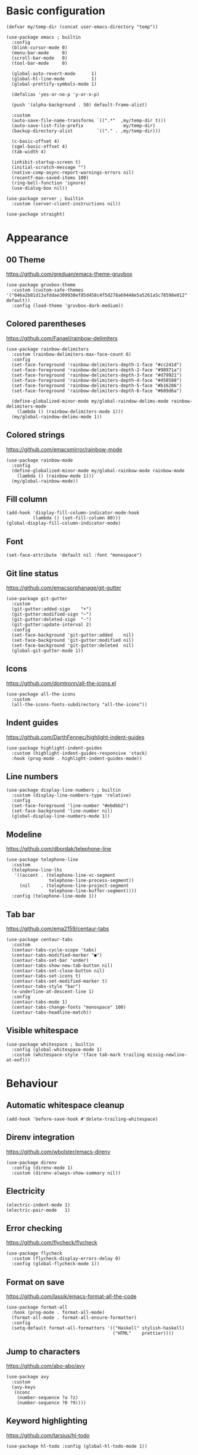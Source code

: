 * Basic configuration
#+begin_src elisp
  (defvar my/temp-dir (concat user-emacs-directory "temp"))

  (use-package emacs ; builtin
    :config
    (blink-cursor-mode 0)
    (menu-bar-mode     0)
    (scroll-bar-mode   0)
    (tool-bar-mode     0)

    (global-auto-revert-mode      1)
    (global-hl-line-mode          1)
    (global-prettify-symbols-mode 1)

    (defalias 'yes-or-no-p 'y-or-n-p)

    (push '(alpha-background . 50) default-frame-alist)

    :custom
    (auto-save-file-name-transforms `((".*"  ,my/temp-dir t)))
    (auto-save-list-file-prefix               my/temp-dir)
    (backup-directory-alist         `(("." . ,my/temp-dir)))

    (c-basic-offset 4)
    (sgml-basic-offset 4)
    (tab-width 4)

    (inhibit-startup-screen t)
    (initial-scratch-message "")
    (native-comp-async-report-warnings-errors nil)
    (recentf-max-saved-items 100)
    (ring-bell-function 'ignore)
    (use-dialog-box nil))

  (use-package server ; builtin
    :custom (server-client-instructions nil))

  (use-package straight)
#+end_src

* Appearance
** 00 Theme
https://github.com/greduan/emacs-theme-gruvbox
#+begin_src elisp
  (use-package gruvbox-theme
    :custom (custom-safe-themes '("046a2b81d13afddae309930ef85d458c4f5d278a69448e5a5261a5c78598e012" default))
    :config (load-theme 'gruvbox-dark-medium))
#+end_src

** Colored parentheses
https://github.com/Fanael/rainbow-delimiters
#+begin_src elisp
  (use-package rainbow-delimiters
    :custom (rainbow-delimiters-max-face-count 6)
    :config
    (set-face-foreground 'rainbow-delimiters-depth-1-face "#cc241d")
    (set-face-foreground 'rainbow-delimiters-depth-2-face "#98971a")
    (set-face-foreground 'rainbow-delimiters-depth-3-face "#d79921")
    (set-face-foreground 'rainbow-delimiters-depth-4-face "#458588")
    (set-face-foreground 'rainbow-delimiters-depth-5-face "#b16286")
    (set-face-foreground 'rainbow-delimiters-depth-6-face "#689d6a")

    (define-globalized-minor-mode my/global-raindow-delims-mode rainbow-delimiters-mode
      (lambda () (rainbow-delimiters-mode 1)))
    (my/global-raindow-delims-mode 1))
#+end_src

** Colored strings
https://github.com/emacsmirror/rainbow-mode
#+begin_src elisp
  (use-package rainbow-mode
    :config
    (define-globalized-minor-mode my/global-rainbow-mode rainbow-mode
      (lambda () (rainbow-mode 1)))
    (my/global-rainbow-mode))
#+end_src

** Fill column
#+begin_src elisp
  (add-hook 'display-fill-column-indicator-mode-hook
            (lambda () (set-fill-column 80)))
  (global-display-fill-column-indicator-mode)
#+end_src

** Font
#+begin_src elisp
  (set-face-attribute 'default nil :font "monospace")
#+end_src

** Git line status
https://github.com/emacsorphanage/git-gutter
#+begin_src elisp
  (use-package git-gutter
    :custom
    (git-gutter:added-sign    "+")
    (git-gutter:modified-sign "~")
    (git-gutter:deleted-sign  "-")
    (git-gutter:update-interval 2)
    :config
    (set-face-background 'git-gutter:added    nil)
    (set-face-background 'git-gutter:modified nil)
    (set-face-background 'git-gutter:deleted  nil)
    (global-git-gutter-mode 1))
#+end_src

** Icons
https://github.com/domtronn/all-the-icons.el
#+begin_src elisp
  (use-package all-the-icons
    :custom
    (all-the-icons-fonts-subdirectory "all-the-icons"))
#+end_src

** Indent guides
https://github.com/DarthFennec/highlight-indent-guides
#+begin_src elisp
  (use-package highlight-indent-guides
    :custom (highlight-indent-guides-responsive 'stack)
    :hook (prog-mode . highlight-indent-guides-mode))
#+end_src

** Line numbers
#+begin_src elisp
  (use-package display-line-numbers ; builtin
    :custom (display-line-numbers-type 'relative)
    :config
    (set-face-foreground 'line-number "#ebdbb2")
    (set-face-background 'line-number nil)
    (global-display-line-numbers-mode 1))
#+end_src

** Modeline
https://github.com/dbordak/telephone-line
#+begin_src elisp
  (use-package telephone-line
    :custom
    (telephone-line-lhs
     '((accent . (telephone-line-vc-segment
                  telephone-line-process-segment))
       (nil    . (telephone-line-project-segment
                  telephone-line-buffer-segment))))
    :config (telephone-line-mode 1))
#+end_src

** Tab bar
https://github.com/ema2159/centaur-tabs
#+begin_src elisp
  (use-package centaur-tabs
    :custom
    (centaur-tabs-cycle-scope 'tabs)
    (centaur-tabs-modified-marker "●")
    (centaur-tabs-set-bar 'under)
    (centaur-tabs-show-new-tab-button nil)
    (centaur-tabs-set-close-button nil)
    (centaur-tabs-set-icons t)
    (centaur-tabs-set-modified-marker t)
    (centaur-tabs-style "bar")
    (x-underline-at-descent-line 1)
    :config
    (centaur-tabs-mode 1)
    (centaur-tabs-change-fonts "monospace" 100)
    (centaur-tabs-headline-match))
#+end_src

** Visible whitespace
#+begin_src elisp
  (use-package whitespace ; builtin
    :config (global-whitespace-mode 1)
    :custom (whitespace-style '(face tab-mark trailing missig-newline-at-eof)))
#+end_src

* Behaviour
** Automatic whitespace cleanup
#+begin_src elisp
  (add-hook 'before-save-hook #'delete-trailing-whitespace)
#+end_src

** Direnv integration
https://github.com/wbolster/emacs-direnv
#+begin_src elisp
  (use-package direnv
    :config (direnv-mode 1)
    :custom (direnv-always-show-summary nil))
#+end_src

** Electricity
#+begin_src elisp
  (electric-indent-mode 1)
  (electric-pair-mode   1)
#+end_src

** Error checking
https://github.com/flycheck/flycheck
#+begin_src elisp
  (use-package flycheck
    :custom (flycheck-display-errors-delay 0)
    :config (global-flycheck-mode 1))
#+end_src

** Format on save
https://github.com/lassik/emacs-format-all-the-code
#+begin_src elisp
  (use-package format-all
    :hook (prog-mode . format-all-mode)
    (format-all-mode . format-all-ensure-formatter)
    :config
    (setq-default format-all-formatters '(("Haskell" stylish-haskell)
                                          ("HTML"    prettier))))
#+end_src

** Jump to characters
https://github.com/abo-abo/avy
#+begin_src elisp
  (use-package avy
    :custom
    (avy-keys
     (nconc
      (number-sequence ?a ?z)
      (number-sequence ?0 ?9))))
#+end_src

** Keyword highlighting
https://github.com/tarsius/hl-todo
#+begin_src elisp
  (use-package hl-todo :config (global-hl-todo-mode 1))
#+end_src

** Multiple cursors
https://github.com/magnars/multiple-cursors.el
#+begin_src elisp
  (use-package multiple-cursors)
#+end_src

** Show composite keybindings
https://github.com/justbur/emacs-which-key
#+begin_src elisp
  (use-package which-key
    :custom
    (which-key-idle-delay 0.5)
    (which-key-idle-secondary-delay 0)
    :config
    (which-key-mode 1)
    (which-key-setup-side-window-bottom))
#+end_src

** Smooth scrolling
https://github.com/aspiers/smooth-scrolling
#+begin_src elisp
  (use-package smooth-scrolling
    :config (smooth-scrolling-mode 1))
#+end_src

** Undo tree
https://github.com/apchamberlain/undo-tree.el
#+begin_src elisp
  (use-package undo-tree
    :custom (undo-tree-history-directory-alist `(("." . ,my/temp-dir)))
    :config (global-undo-tree-mode 1))
#+end_src

** xref setup
#+begin_src elisp
  (setq xref-show-xrefs-function       #'consult-xref
        xref-show-definitions-function #'consult-xref
        xref-prompt-for-identifier     nil)
#+end_src

* Completion
** Candidate sorting
https://github.com/radian-software/prescient.el
#+begin_src elisp
  (use-package prescient :config (prescient-persist-mode 1))
  ;; (prescient-save-file (concat my/temp-dir "prescient-save.el"))
#+end_src

** Extra functions
https://github.com/minad/consult
#+begin_src elisp
  (use-package consult
    :init (recentf-mode 1)
    :custom (completion-in-region-function #'consult-completion-in-region)
    :config
    (require 'consult-imenu)
    (require 'consult-xref))
#+end_src

** Extra information
https://github.com/minad/marginalia
#+begin_src elisp
  (use-package marginalia :config (marginalia-mode 1))
#+end_src

** In-buffer completion IO
https://github.com/minad/corfu
#+begin_src elisp
  (use-package corfu
    :custom
    (corfu-auto t)
    (corfu-auto-delay 0)
    (corfu-auto-prefix 1)
    :config (global-corfu-mode 1))

  (use-package corfu-indexed) ; builtin

  (use-package corfu-prescient :config (corfu-prescient-mode 1))
#+end_src

** Minibuffer completion UI
https://github.com/minad/vertico
#+begin_src elisp
  (use-package vertico
    :custom
    (vertico-count 30)
    (vertico-cycle t)
    :config (vertico-mode 1))

  (use-package vertico-prescient :config (vertico-prescient-mode 1))
#+end_src

* Languages
** Lisp
- https://github.com/Lindydancer/lisp-extra-font-lock
- https://github.com/justinbarclay/parinfer-rust-mode

#+begin_src elisp
  (put 'if 'lisp-indent-function 'defun) ; indent if normally

  (use-package lisp-extra-font-lock :config (lisp-extra-font-lock-global-mode 1))

  (use-package parinfer-rust-mode
    :hook emacs-lisp-mode
    :custom
    (parinfer-rust-library-directory my/temp-dir)
    (parinfer-rust-auto-download t))

  (add-hook
   'emacs-lisp-mode-hook
   #'(lambda ()
       (format-all-mode 0)
       (indent-tabs-mode 0)
       (electric-indent-local-mode 0)
       (electric-pair-local-mode 0)))
#+end_src

** Nix
https://github.com/NixOS/nix-mode
#+begin_src elisp
  (use-package nix-mode)
#+end_src

* Custom functions
** Bind multiple keys
#+begin_src elisp
  (defmacro my/bind-keys* (&rest body)
    "Globally bind all keys.
  BODY: a list of alternating key-function arguments."
    `(progn
       ,@(cl-loop
          while body collecting
          `(bind-key* ,(pop body) ,(pop body)))))
#+end_src

** Repeatably join a line
#+begin_src elisp
  (defun my/join-line ()
    (interactive)
    (join-line)
    (forward-line 1)
    (back-to-indentation))
#+end_src

** Smarter C-a
#+begin_src elisp
  (defun my/smart-home ()
    "Jump to beginning of line or first non-whitespace."
    (interactive)
    (let ((oldpos (point)))
      (back-to-indentation)
      (and (= oldpos (point)) (beginning-of-line))))
#+end_src

** Space-aware splitting
#+begin_src elisp
  (defun my/autosplit ()
    (interactive)
    (if (greaterthan 0 (- (* 8 (window-total-width)) (* 20 (window-total-height))))
      (my/split-switch-below)
      (my/split-switch-right)))
#+end_src

** Split and switch
#+begin_src elisp
  (defun my/split-switch-below ()
    "Split and switch to window below."
    (interactive)
    (split-window-below)
    (balance-windows)
    (other-window 1))

  (defun my/split-switch-right ()
    "Split and switch to window on the right."
    (interactive)
    (split-window-right)
    (balance-windows)
    (other-window 1))
#+end_src

* Keybinds
#+begin_src elisp
  (use-package bind-key) ; builtin
#+end_src

** Editing
#+begin_src elisp
  (my/bind-keys*
   "C-,"             #'mc/mark-previous-like-this
   "C-."             #'mc/mark-next-like-this
   "C-<tab>"         #'format-all-buffer
   "C-M-<backspace>" #'my/join-line
   "C-s"             #'save-buffer
   "C-y"             #'undo-tree-redo
   "C-z"             #'undo-tree-undo
   "M-v"             #'consult-yank-from-kill-ring)
#+end_src

** Help
#+begin_src elisp
  (my/bind-keys*
   "C-h C-b" #'describe-personal-keybindings
   "C-h C-f" #'describe-function
   "C-h C-k" #'describe-key
   "C-h C-m" #'consult-man
   "C-h C-v" #'describe-variable)
#+end_src

** LSP actions
#+begin_src elisp
  (my/bind-keys*
   ;; "C-c C-a"     #'lsp-execute-code-action
   ;; "C-c C-d"     #'lsp-ui-doc-focus-frame
   "C-c C-f C-d" #'xref-find-definitions
   ;; "C-c C-f C-i" #'lsp-find-implementation
   "C-c C-f C-r" #'xref-find-references)
  ;; "C-c C-o"     #'lsp-organize-imports
  ;; "C-c C-r"     #'lsp-rename)
#+end_src

** Menus
#+begin_src elisp
  (my/bind-keys*
   "C-x C-b" #'consult-bookmark
   "C-x C-f" #'find-file
   "C-x C-i" #'consult-imenu
   "C-x C-m" #'consult-minor-mode-menu
   "C-x C-o" #'consult-outline
   "C-x C-r" #'consult-ripgrep
   "C-x C-s" #'consult-buffer
   "C-x C-u" #'undo-tree-visualize)
#+end_src

** Movement
#+begin_src elisp
  (bind-key "C-a" #'my/smart-home)
  (my/bind-keys*
   "C-#"   (lambda () (interactive) (select-window (next-window)))
   "C-M-#" (lambda () (interactive) (select-window (previous-window)))
   "M-c"   #'avy-goto-char
   "M-e"   #'forward-word
   "M-f"   #'forward-to-word
   "M-l"   #'consult-goto-line
   "M-n"   #'scroll-up-command
   "M-p"   #'scroll-down-command
   "M-s"   #'consult-line)
#+end_src

** Other utilities
#+begin_src elisp
  (my/bind-keys*
   "C-M-i"   #'ispell-buffer
   "C-x C-a" #'mark-whole-buffer
   "C-x C-k" (lambda () (interactive) (kill-buffer (current-buffer))))
#+end_src

** Text scale adjustment
#+begin_src elisp
  (my/bind-keys*
   "C-+" #'text-scale-increase
   "C--" #'text-scale-decrease
   "C-=" #'text-scale-mode)
#+end_src

** Window management
#+begin_src elisp
  (my/bind-keys*
   "C-<next>"     #'centaur-tabs-forward
   "C-<prior>"    #'centaur-tabs-backward
   "C-M-<return>" #'my/autosplit
   "C-x C-0"      #'delete-window
   "C-x C-1"      #'delete-other-windows
   "C-x C-2"      #'my/split-switch-below
   "C-x C-3"      #'my/split-switch-right
   "C-x C-4"      #'kill-buffer-and-window)
#+end_src

* CUA
#+begin_src elisp
  (setq cua-remap-control-v nil)
  (cua-mode 1)
  (bind-key "C-v" #'cua-paste)
#+end_src

* Startup message
#+begin_src elisp
  (start-process
   "startup-notify" nil
   "notify-send" "emacs"
   (format "Startup took %s!" (emacs-init-time)))
#+end_src
